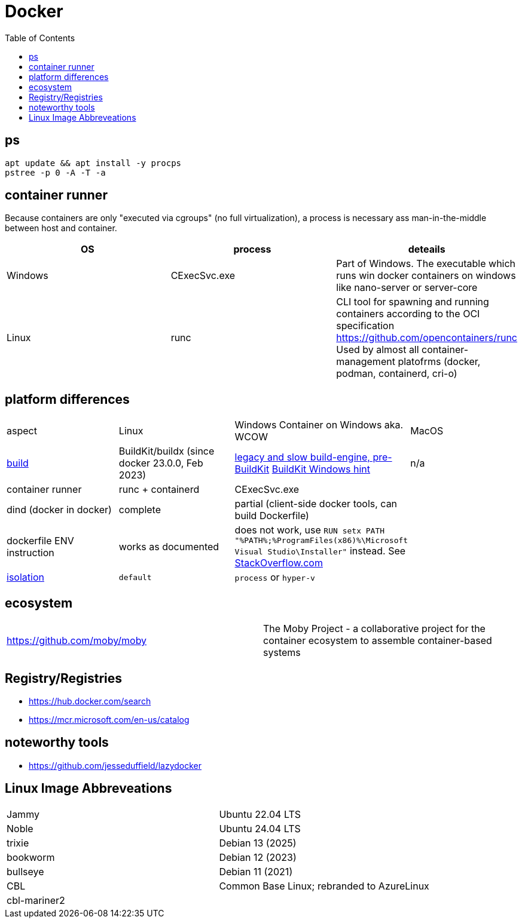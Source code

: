 = Docker
:toc:

== ps

```
apt update && apt install -y procps
pstree -p 0 -A -T -a
```

== container runner

Because containers are only "executed via cgroups" (no full virtualization), a process is necessary ass man-in-the-middle between host and container.

|===
|OS|process|deteails

|Windows|CExecSvc.exe|Part of Windows. The executable which runs win docker containers on windows like nano-server or server-core

|Linux|runc
a|CLI tool for spawning and running containers according to the OCI specification +
https://github.com/opencontainers/runc +
Used by almost all container-management platofrms (docker, podman, containerd, cri-o)

|===

== platform differences

|===
|aspect|Linux|Windows Container on Windows aka. WCOW|MacOS
|https://docs.docker.com/build/concepts/overview/[build]|BuildKit/buildx (since docker 23.0.0, Feb 2023)|https://docs.docker.com/reference/cli/docker/build-legacy/[legacy and slow build-engine, pre-BuildKit] https://docs.docker.com/build/buildkit/#buildkit-on-windows[BuildKit Windows hint]|n/a
|container runner|runc + containerd|CExecSvc.exe|
|dind (docker in docker)|complete|partial (client-side docker tools, can build Dockerfile) |
|dockerfile ENV instruction|works as documented|does not work, use `RUN setx PATH "%PATH%;%ProgramFiles(x86)%\Microsoft Visual Studio\Installer"` instead. See https://stackoverflow.com/a/49549793/534812[StackOverflow.com]|
|https://docs.docker.com/reference/cli/docker/build-legacy/#isolation[isolation]|`default`|`process` or `hyper-v`|
|===

== ecosystem

|===
|https://github.com/moby/moby|The Moby Project - a collaborative project for the container ecosystem to assemble container-based systems
|===

== Registry/Registries

* https://hub.docker.com/search
* https://mcr.microsoft.com/en-us/catalog

== noteworthy tools

* https://github.com/jesseduffield/lazydocker

== Linux Image Abbreveations

|===
|Jammy|Ubuntu 22.04 LTS
|Noble|Ubuntu 24.04 LTS
|trixie|Debian 13 (2025)
|bookworm|Debian 12 (2023)
|bullseye|Debian 11 (2021)
|CBL|Common Base Linux; rebranded to AzureLinux
|cbl-mariner2|
|===
